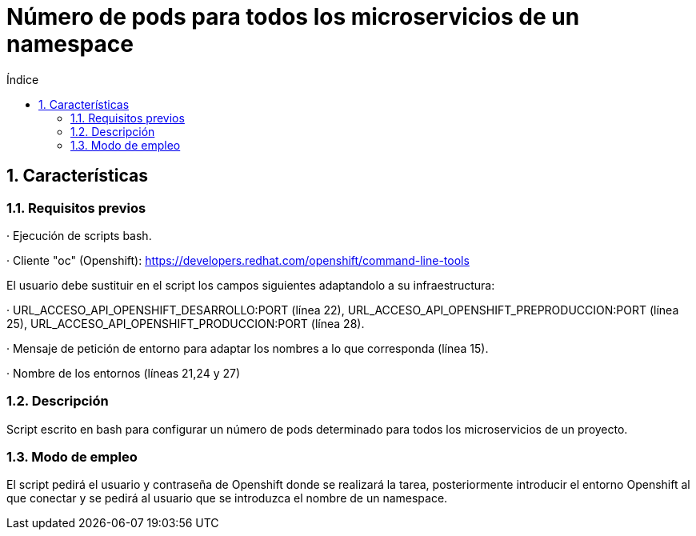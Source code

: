 = Número de pods para todos los microservicios de un namespace
:doctype: book
:sectnums:
:toc:
:toclevels: 3
:toc-title: Índice
:icons: font
:imagesdir: images/
ifdef::env-github[]
:tip-caption: :bulb:
:note-caption: :information_source:
:important-caption: :heavy_exclamation_mark:
:caution-caption: :fire:
:warning-caption: :warning:
endif::[]
:toc:
:toclevels: 4
:toc-title: Índice
:sectnums:
:sectnumlevels: 4



== Características

=== Requisitos previos
· Ejecución de scripts bash.

· Cliente "oc" (Openshift): https://developers.redhat.com/openshift/command-line-tools

El usuario debe sustituir en el script los campos siguientes adaptandolo a su infraestructura:

· URL_ACCESO_API_OPENSHIFT_DESARROLLO:PORT (línea 22), URL_ACCESO_API_OPENSHIFT_PREPRODUCCION:PORT (línea 25), URL_ACCESO_API_OPENSHIFT_PRODUCCION:PORT (línea 28).

· Mensaje de petición de entorno para adaptar los nombres a lo que corresponda (línea 15).

· Nombre de los entornos (líneas 21,24 y 27)

=== Descripción
Script escrito en bash para configurar un número de pods determinado para todos los microservicios de un proyecto.

=== Modo de empleo
El script pedirá el usuario y contraseña de Openshift donde se realizará la tarea, posteriormente introducir el entorno Openshift al que conectar y se pedirá al usuario que se introduzca
el nombre de un namespace.
